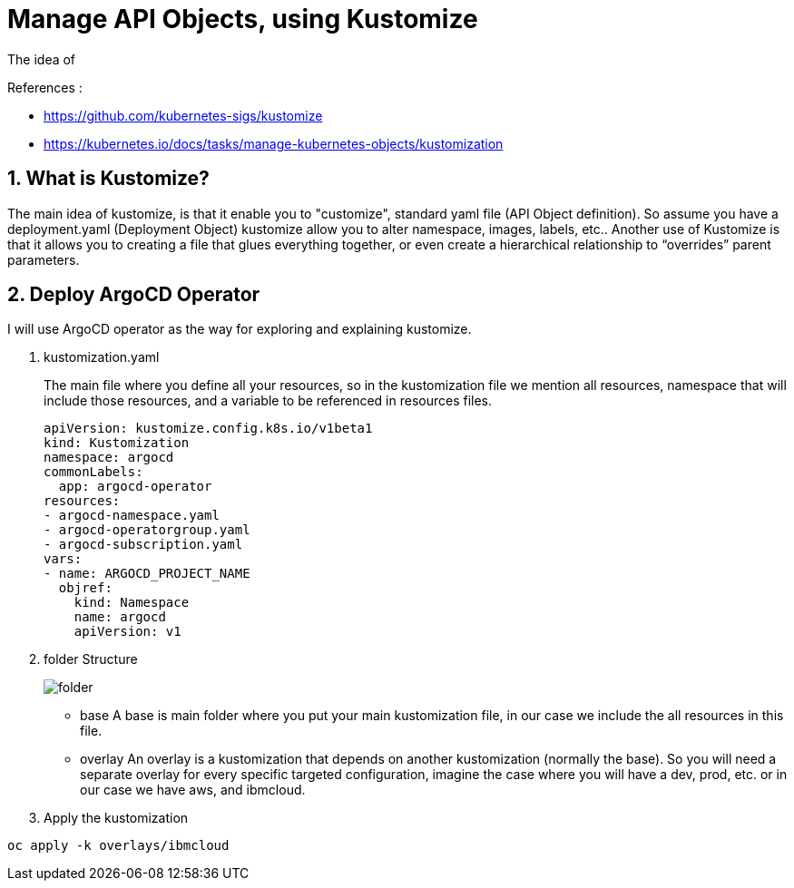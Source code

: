 = Manage API Objects, using Kustomize

The idea of

.References :
** https://github.com/kubernetes-sigs/kustomize[]
** https://kubernetes.io/docs/tasks/manage-kubernetes-objects/kustomization[]

:sectnums:

== What is Kustomize?
The main idea of kustomize, is that it enable you to "customize", standard yaml file (API Object definition).
So assume you have a deployment.yaml (Deployment Object) kustomize allow you to alter namespace, images, labels, etc..
Another use of Kustomize is that it allows you to creating a file that glues everything together, or even create a hierarchical relationship to “overrides” parent parameters.

== Deploy ArgoCD Operator
I will use ArgoCD operator as the way for exploring and explaining kustomize.

. kustomization.yaml
+
The main file where you define all your resources, so in the kustomization file we mention all resources, namespace that will include those resources, and a variable to be referenced in resources files.
+
[source,yaml]
----
apiVersion: kustomize.config.k8s.io/v1beta1
kind: Kustomization
namespace: argocd
commonLabels:
  app: argocd-operator
resources:
- argocd-namespace.yaml
- argocd-operatorgroup.yaml
- argocd-subscription.yaml
vars:
- name: ARGOCD_PROJECT_NAME
  objref:
    kind: Namespace
    name: argocd
    apiVersion: v1
----
+
. folder Structure
+
image::../../images/folder.png[]
+
* base
A base is main folder where you put your main kustomization file, in our case we include the all resources in this file.
* overlay
An overlay is a kustomization that depends on another kustomization (normally the base).
So you will need a separate overlay for every specific targeted configuration, imagine the case where you will have a dev, prod, etc.
or in our case we have aws, and ibmcloud.
+
. Apply the kustomization

[source,bash]
----
oc apply -k overlays/ibmcloud
----
